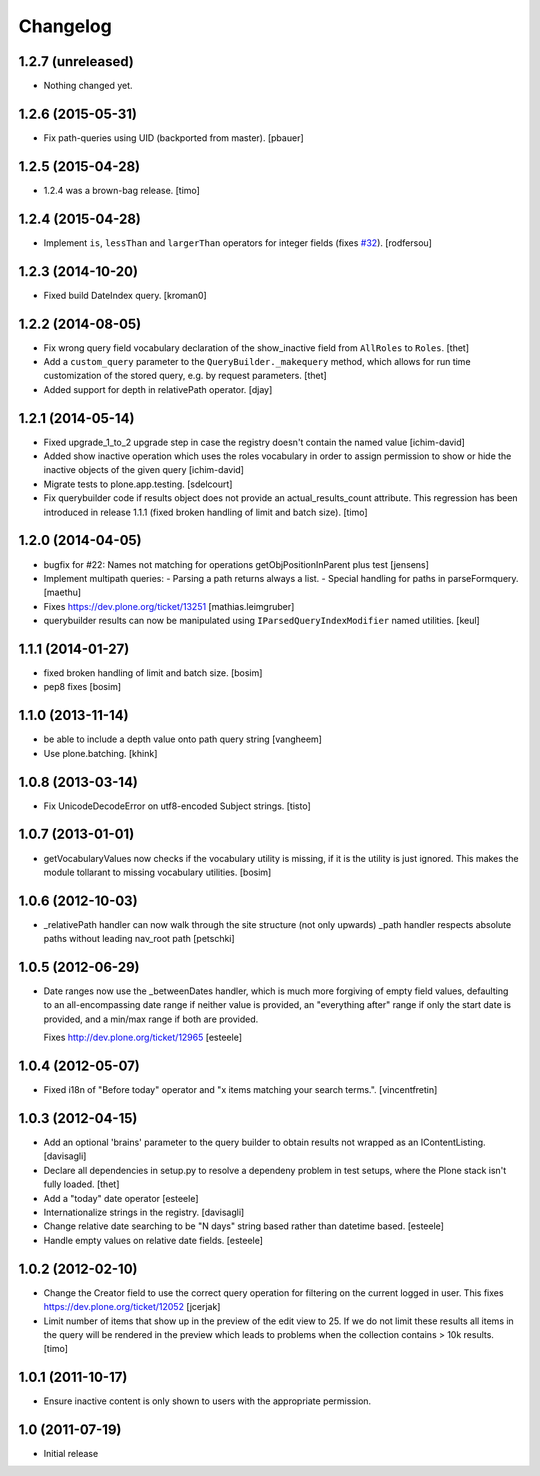 Changelog
=========

1.2.7 (unreleased)
------------------

- Nothing changed yet.


1.2.6 (2015-05-31)
------------------

- Fix path-queries using UID (backported from master).
  [pbauer]


1.2.5 (2015-04-28)
------------------

- 1.2.4 was a brown-bag release.
  [timo]


1.2.4 (2015-04-28)
------------------

- Implement ``is``, ``lessThan`` and ``largerThan`` operators for integer fields (fixes `#32`_).
  [rodfersou]


1.2.3 (2014-10-20)
------------------

- Fixed build DateIndex query.
  [kroman0]


1.2.2 (2014-08-05)
------------------

- Fix wrong query field vocabulary declaration of the show_inactive field from
  ``AllRoles`` to ``Roles``.
  [thet]

- Add a ``custom_query`` parameter to the ``QueryBuilder._makequery`` method,
  which allows for run time customization of the stored query, e.g. by request
  parameters.
  [thet]

- Added support for depth in relativePath operator.
  [djay]


1.2.1 (2014-05-14)
------------------

- Fixed upgrade_1_to_2 upgrade step in case the registry doesn't contain the
  named value
  [ichim-david]

- Added show inactive operation which uses the roles vocabulary in order
  to assign permission to show or hide the inactive objects of the given query
  [ichim-david]

- Migrate tests to plone.app.testing.
  [sdelcourt]

- Fix querybuilder code if results object does not provide an
  actual_results_count attribute. This regression has been introduced in
  release 1.1.1 (fixed broken handling of limit and batch size).
  [timo]


1.2.0 (2014-04-05)
------------------

- bugfix for #22: Names not matching for operations getObjPositionInParent
  plus test
  [jensens]

- Implement multipath queries:
  - Parsing a path returns always a list.
  - Special handling for paths in parseFormquery.
  [maethu]

- Fixes https://dev.plone.org/ticket/13251
  [mathias.leimgruber]

- querybuilder results can now be manipulated using
  ``IParsedQueryIndexModifier`` named utilities.
  [keul]


1.1.1 (2014-01-27)
------------------

- fixed broken handling of limit and batch size.
  [bosim]

- pep8 fixes
  [bosim]


1.1.0 (2013-11-14)
------------------

- be able to include a depth value onto path query string
  [vangheem]

- Use plone.batching.
  [khink]

1.0.8 (2013-03-14)
------------------

- Fix UnicodeDecodeError on utf8-encoded Subject strings.
  [tisto]


1.0.7 (2013-01-01)
------------------

- getVocabularyValues now checks if the vocabulary utility is missing,
  if it is the utility is just ignored. This makes the module tollarant to
  missing vocabulary utilities.
  [bosim]


1.0.6 (2012-10-03)
------------------

- _relativePath handler can now walk through the site structure (not only upwards)
  _path handler respects absolute paths without leading nav_root path
  [petschki]


1.0.5 (2012-06-29)
------------------

- Date ranges now use the _betweenDates handler, which is much more forgiving
  of empty field values, defaulting to an all-encompassing date range if neither
  value is provided, an "everything after" range if only the start date is
  provided, and a min/max range if both are provided.

  Fixes http://dev.plone.org/ticket/12965
  [esteele]


1.0.4 (2012-05-07)
------------------

- Fixed i18n of "Before today" operator and
  "x items matching your search terms.".
  [vincentfretin]


1.0.3 (2012-04-15)
------------------

* Add an optional 'brains' parameter to the query builder to obtain
  results not wrapped as an IContentListing.
  [davisagli]

* Declare all dependencies in setup.py to resolve a dependeny problem in
  test setups, where the Plone stack isn't fully loaded.
  [thet]

* Add a "today" date operator
  [esteele]

* Internationalize strings in the registry.
  [davisagli]

* Change relative date searching to be "N days" string based rather than
  datetime based.
  [esteele]

* Handle empty values on relative date fields.
  [esteele]

1.0.2 (2012-02-10)
------------------

* Change the Creator field to use the correct query operation for filtering
  on the current logged in user.
  This fixes https://dev.plone.org/ticket/12052
  [jcerjak]

* Limit number of items that show up in the preview of the edit view to 25.
  If we do not limit these results all items in the query will be rendered in
  the preview which leads to problems when the collection contains > 10k
  results.
  [timo]


1.0.1 (2011-10-17)
------------------

* Ensure inactive content is only shown to users with the appropriate
  permission.


1.0 (2011-07-19)
----------------

* Initial release

.. _`#32`: https://github.com/plone/plone.app.querystring/issues/32
